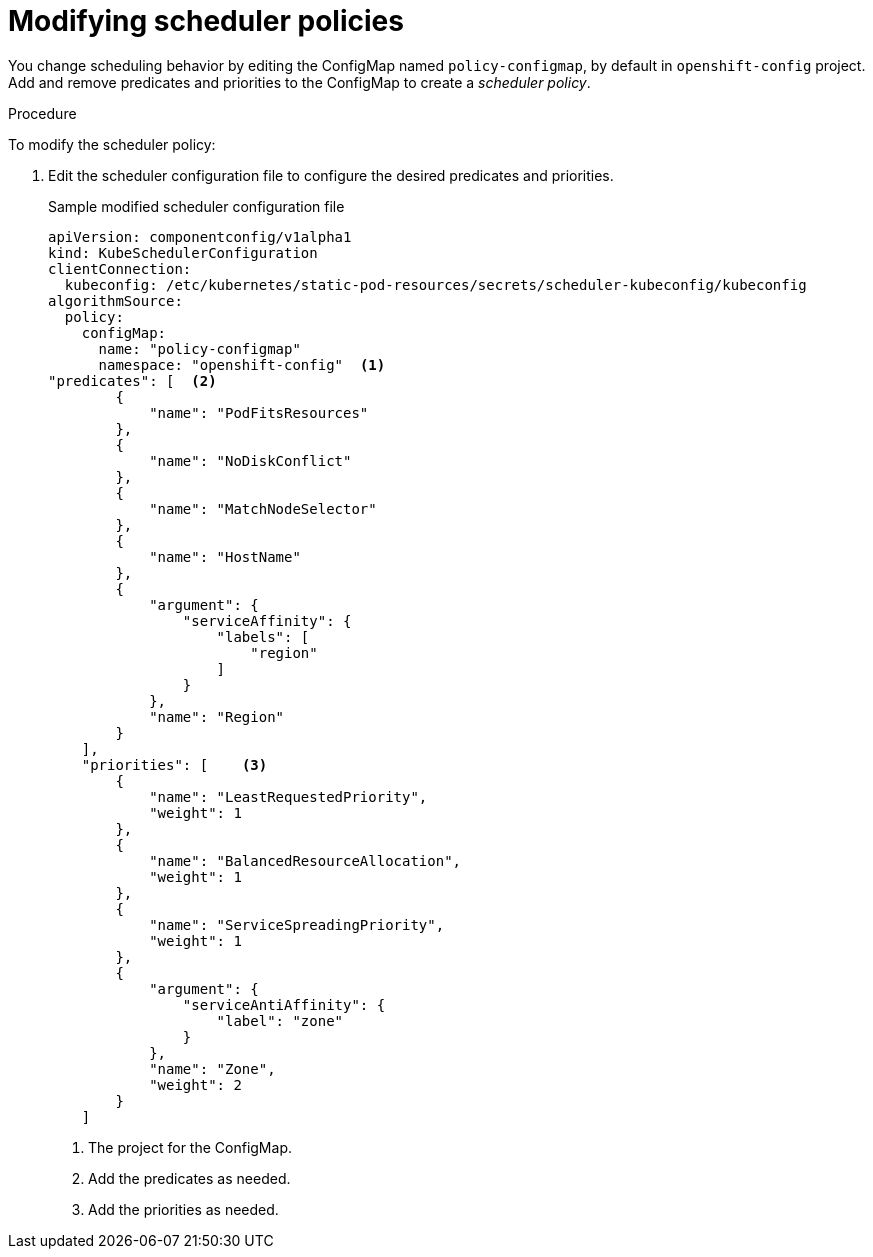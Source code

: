 // Module included in the following assemblies:
//
// * nodes/nodes-scheduler-default.adoc

[id='nodes-scheduler-default-modifying_{context}']
= Modifying scheduler policies

//Made changes to this file to match https://github.com/openshift/openshift-docs/pull/13626/files#diff-ba6ab177a3e2867eaefe07f48bd6e158

You change scheduling behavior by editing the ConfigMap named `policy-configmap`, by default in `openshift-config` project.
Add and remove predicates and priorities to the ConfigMap to create a _scheduler policy_.

.Procedure

To modify the scheduler policy:

. Edit the scheduler configuration file to configure the desired
predicates and priorities. 
+
.Sample modified scheduler configuration file
[source,json]
----
apiVersion: componentconfig/v1alpha1
kind: KubeSchedulerConfiguration
clientConnection:
  kubeconfig: /etc/kubernetes/static-pod-resources/secrets/scheduler-kubeconfig/kubeconfig
algorithmSource:
  policy:
    configMap:
      name: "policy-configmap"
      namespace: "openshift-config"  <1>
"predicates": [  <2>
        {
            "name": "PodFitsResources"
        },
        {
            "name": "NoDiskConflict"
        },
        {
            "name": "MatchNodeSelector"
        },
        {
            "name": "HostName"
        },
        {
            "argument": {
                "serviceAffinity": {
                    "labels": [
                        "region"
                    ]
                }
            },
            "name": "Region"
        }
    ],
    "priorities": [    <3>
        {
            "name": "LeastRequestedPriority",
            "weight": 1
        },
        {
            "name": "BalancedResourceAllocation",
            "weight": 1
        },
        {
            "name": "ServiceSpreadingPriority",
            "weight": 1
        },
        {
            "argument": {
                "serviceAntiAffinity": {
                    "label": "zone"
                }
            },
            "name": "Zone",
            "weight": 2
        }
    ]
----
<1> The project for the ConfigMap.
<2> Add the predicates as needed.
<3> Add the priorities as needed.

